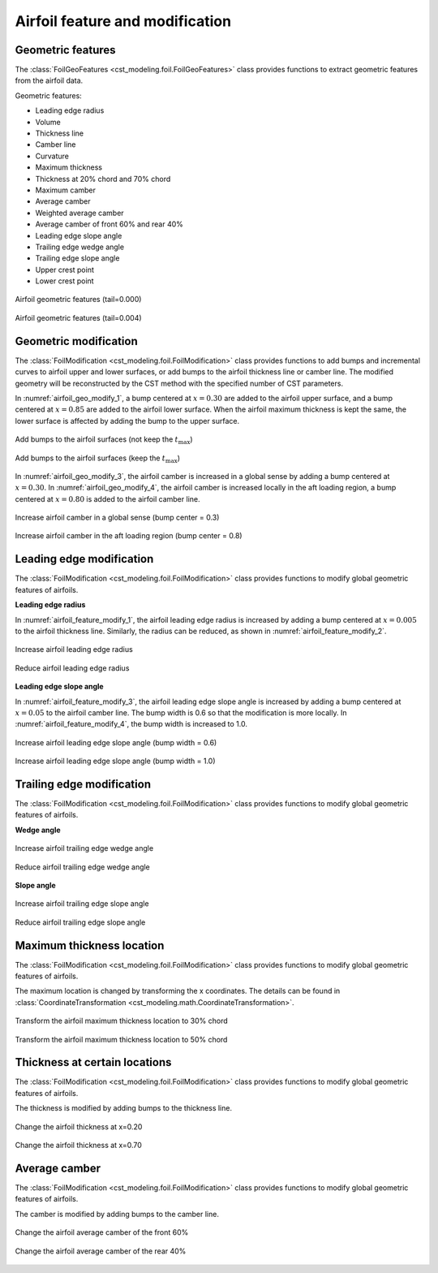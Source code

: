 Airfoil feature and modification
==================================

Geometric features
------------------------

The :class:`FoilGeoFeatures <cst_modeling.foil.FoilGeoFeatures>` class
provides functions to extract geometric features from the airfoil data.

Geometric features:

- Leading edge radius
- Volume
- Thickness line
- Camber line
- Curvature
- Maximum thickness
- Thickness at 20% chord and 70% chord
- Maximum camber
- Average camber
- Weighted average camber
- Average camber of front 60% and rear 40%
- Leading edge slope angle
- Trailing edge wedge angle
- Trailing edge slope angle
- Upper crest point
- Lower crest point

.. figure:: ../../../example/airfoil-features/airfoil-geometric-features-tail-0.000.png
    :width: 90 %
    :align: center

    Airfoil geometric features (tail=0.000)

.. figure:: ../../../example/airfoil-features/airfoil-geometric-features-tail-0.004.png
    :width: 90 %
    :align: center

    Airfoil geometric features (tail=0.004)


Geometric modification
------------------------------

The :class:`FoilModification <cst_modeling.foil.FoilModification>` class
provides functions to add bumps and incremental curves to airfoil upper and lower surfaces,
or add bumps to the airfoil thickness line or camber line.
The modified geometry will be reconstructed by the CST method with the specified number of CST parameters.

In :numref:`airfoil_geo_modify_1`, a bump centered at :math:`x=0.30` are added to the airfoil upper surface,
and a bump centered at :math:`x=0.85` are added to the airfoil lower surface.
When the airfoil maximum thickness is kept the same, the lower surface is affected by adding the bump to the upper surface.

.. _airfoil_geo_modify_1:
.. figure:: ../../../example/airfoil-modification/airfoil-modify-bump.png
    :width: 90 %
    :align: center

    Add bumps to the airfoil surfaces (not keep the :math:`t_\text{max}`)

.. _airfoil_geo_modify_2:
.. figure:: ../../../example/airfoil-modification/airfoil-modify-bump-keep-tmax.png
    :width: 90 %
    :align: center

    Add bumps to the airfoil surfaces (keep the :math:`t_\text{max}`)

In :numref:`airfoil_geo_modify_3`, the airfoil camber is increased in a global sense by adding a bump centered at :math:`x=0.30`.
In :numref:`airfoil_geo_modify_4`, the airfoil camber is increased locally in the aft loading region,
a bump centered at :math:`x=0.80` is added to the airfoil camber line.

.. _airfoil_geo_modify_3:
.. figure:: ../../../example/airfoil-modification/airfoil-modify-camber-x-0.3.png
    :width: 90 %
    :align: center

    Increase airfoil camber in a global sense (bump center = 0.3)

.. _airfoil_geo_modify_4:
.. figure:: ../../../example/airfoil-modification/airfoil-modify-camber-x-0.8.png
    :width: 90 %
    :align: center

    Increase airfoil camber in the aft loading region (bump center = 0.8)


Leading edge modification
------------------------------

The :class:`FoilModification <cst_modeling.foil.FoilModification>` class
provides functions to modify global geometric features of airfoils.

**Leading edge radius**

In :numref:`airfoil_feature_modify_1`, the airfoil leading edge radius is increased
by adding a bump centered at :math:`x=0.005` to the airfoil thickness line.
Similarly, the radius can be reduced, as shown in :numref:`airfoil_feature_modify_2`.

.. _airfoil_feature_modify_1:
.. figure:: ../../../example/airfoil-modification/airfoil-modify-rLE-0.016.png
    :width: 90 %
    :align: center

    Increase airfoil leading edge radius

.. _airfoil_feature_modify_2:
.. figure:: ../../../example/airfoil-modification/airfoil-modify-rLE-0.005.png
    :width: 90 %
    :align: center

    Reduce airfoil leading edge radius

**Leading edge slope angle**

In :numref:`airfoil_feature_modify_3`, the airfoil leading edge slope angle is increased
by adding a bump centered at :math:`x=0.05` to the airfoil camber line.
The bump width is 0.6 so that the modification is more locally.
In :numref:`airfoil_feature_modify_4`, the bump width is increased to 1.0.

.. _airfoil_feature_modify_3:
.. figure:: ../../../example/airfoil-modification/airfoil-modify-LE-slope-angle-2.5.png
    :width: 90 %
    :align: center

    Increase airfoil leading edge slope angle (bump width = 0.6)

.. _airfoil_feature_modify_4:
.. figure:: ../../../example/airfoil-modification/airfoil-modify-LE-slope-angle-5.0.png
    :width: 90 %
    :align: center

    Increase airfoil leading edge slope angle (bump width = 1.0)


Trailing edge modification
------------------------------

The :class:`FoilModification <cst_modeling.foil.FoilModification>` class
provides functions to modify global geometric features of airfoils.

**Wedge angle**

.. _airfoil_feature_modify_5:
.. figure:: ../../../example/airfoil-modification/airfoil-modify-TE-wedge-angle-14.7.png
    :width: 90 %
    :align: center

    Increase airfoil trailing edge wedge angle

.. _airfoil_feature_modify_6:
.. figure:: ../../../example/airfoil-modification/airfoil-modify-TE-wedge-angle-2.6.png
    :width: 90 %
    :align: center

    Reduce airfoil trailing edge wedge angle

**Slope angle**

.. _airfoil_feature_modify_7:
.. figure:: ../../../example/airfoil-modification/airfoil-modify-TE-slope-angle-14.1.png
    :width: 90 %
    :align: center

    Increase airfoil trailing edge slope angle

.. _airfoil_feature_modify_8:
.. figure:: ../../../example/airfoil-modification/airfoil-modify-TE-slope-angle-1.2.png
    :width: 90 %
    :align: center

    Reduce airfoil trailing edge slope angle


Maximum thickness location
------------------------------

The :class:`FoilModification <cst_modeling.foil.FoilModification>` class
provides functions to modify global geometric features of airfoils.

The maximum location is changed by transforming the x coordinates.
The details can be found in :class:`CoordinateTransformation <cst_modeling.math.CoordinateTransformation>`.


.. _airfoil_feature_modify_9:
.. figure:: ../../../example/airfoil-modification/airfoil-modify-x_tmax-0.3.png
    :width: 90 %
    :align: center

    Transform the airfoil maximum thickness location to 30% chord

.. _airfoil_feature_modify_10:
.. figure:: ../../../example/airfoil-modification/airfoil-modify-x_tmax-0.5.png
    :width: 90 %
    :align: center

    Transform the airfoil maximum thickness location to 50% chord


Thickness at certain locations
---------------------------------

The :class:`FoilModification <cst_modeling.foil.FoilModification>` class
provides functions to modify global geometric features of airfoils.

The thickness is modified by adding bumps to the thickness line.

.. _airfoil_feature_modify_11:
.. figure:: ../../../example/airfoil-modification/airfoil-modify-t-x0.20.png
    :width: 90 %
    :align: center

    Change the airfoil thickness at x=0.20

.. _airfoil_feature_modify_12:
.. figure:: ../../../example/airfoil-modification/airfoil-modify-t-x0.70.png
    :width: 90 %
    :align: center

    Change the airfoil thickness at x=0.70


Average camber
----------------

The :class:`FoilModification <cst_modeling.foil.FoilModification>` class
provides functions to modify global geometric features of airfoils.

The camber is modified by adding bumps to the camber line.

.. _airfoil_feature_modify_13:
.. figure:: ../../../example/airfoil-modification/airfoil-modify-camber-front.png
    :width: 90 %
    :align: center

    Change the airfoil average camber of the front 60%

.. _airfoil_feature_modify_14:
.. figure:: ../../../example/airfoil-modification/airfoil-modify-camber-rear.png
    :width: 90 %
    :align: center

    Change the airfoil average camber of the rear 40%


